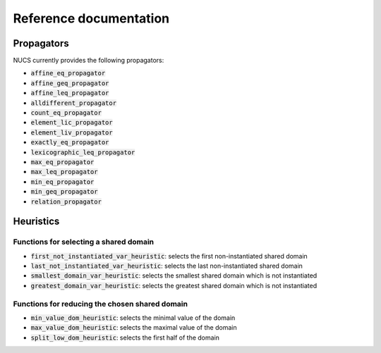 #######################
Reference documentation
#######################

***********
Propagators
***********

NUCS currently provides the following propagators:

- :code:`affine_eq_propagator`
- :code:`affine_geq_propagator`
- :code:`affine_leq_propagator`
- :code:`alldifferent_propagator`
- :code:`count_eq_propagator`
- :code:`element_lic_propagator`
- :code:`element_liv_propagator`
- :code:`exactly_eq_propagator`
- :code:`lexicographic_leq_propagator`
- :code:`max_eq_propagator`
- :code:`max_leq_propagator`
- :code:`min_eq_propagator`
- :code:`min_geq_propagator`
- :code:`relation_propagator`

**********
Heuristics
**********

Functions for selecting a shared domain
#######################################

- :code:`first_not_instantiated_var_heuristic`: selects the first non-instantiated shared domain
- :code:`last_not_instantiated_var_heuristic`: selects the last non-instantiated shared domain
- :code:`smallest_domain_var_heuristic`: selects the smallest shared domain which is not instantiated
- :code:`greatest_domain_var_heuristic`: selects the greatest shared domain which is not instantiated

Functions for reducing the chosen shared domain
###############################################
- :code:`min_value_dom_heuristic`: selects the minimal value of the domain
- :code:`max_value_dom_heuristic`: selects the maximal value of the domain
- :code:`split_low_dom_heuristic`: selects the first half of the domain





